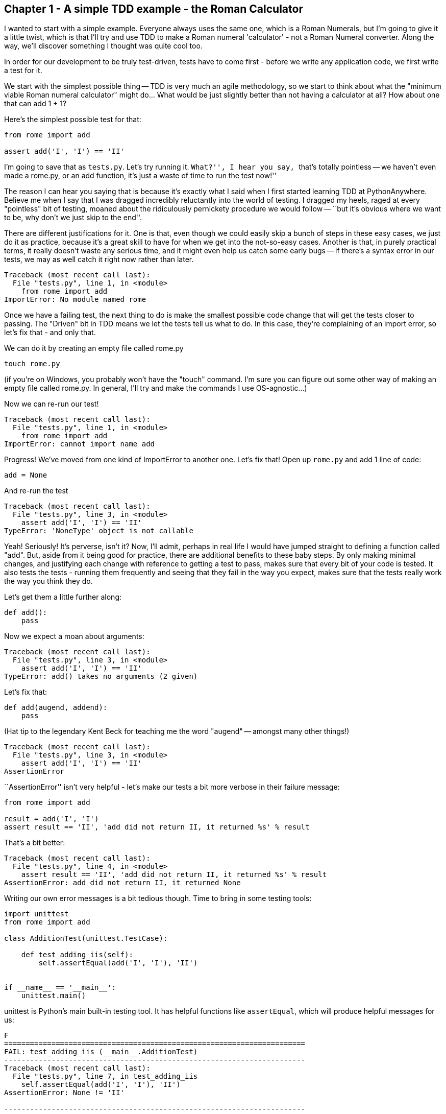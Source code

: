 Chapter 1 - A simple TDD example - the Roman Calculator
-------------------------------------------------------

I wanted to start with a simple example.  Everyone always uses the same one,
which is a Roman Numerals, but I'm going to give it a little twist, which is
that I'll try and use TDD to make a Roman numeral 'calculator' - not a Roman
Numeral converter.  Along the way, we'll discover something I thought was quite
cool too.

In order for our development to be truly test-driven, tests have to come first
- before we write any application code, we first write a test for it.  

We start with the simplest possible thing -- TDD is very much an agile
methodology, so we start to think about what the "minimum viable Roman numeral
calculator" might do... What would be just slightly better than not having a
calculator at all?  How about one that can add 1 + 1?

Here's the simplest possible test for that:

[source,python]
----
from rome import add

assert add('I', 'I') == 'II'
----

I'm going to save that as `tests.py`.  Let's try running it.  ``What?'', I hear
you say, ``that's totally pointless -- we haven't even made a rome.py, or an
add function, it's just a waste of time to run the test now!''

The reason I can hear you saying that is because it's exactly what I said when
I first started learning TDD at PythonAnywhere.  Believe me when I say that I
was dragged incredibly reluctantly into the world of testing. I dragged my
heels, raged at every "pointless" bit of testing, moaned about the ridiculously
pernickety procedure we would follow -- ``but it's obvious where we want to be,
why don't we just skip to the end''.  

There are different justifications for it.  One is that, even though we could
easily skip a bunch of steps in these easy cases, we just do it as practice,
because it's a great skill to have for when we get into the not-so-easy cases.
Another is that, in purely practical terms, it really doesn't waste any serious
time, and it might even help us catch some early bugs -- if there's a syntax
error in our tests, we may as well catch it right now rather than later.

[source,python]
----
Traceback (most recent call last):
  File "tests.py", line 1, in <module>
    from rome import add
ImportError: No module named rome
----


Once we have a failing test, the next thing to do is make the smallest possible
code change that will get the tests closer to passing. The "Driven" bit in TDD
means we let the tests tell us what to do.  In this case, they're complaining
of an import error, so let's fix that - and only that.

We can do it by creating an empty file called rome.py

----
touch rome.py
----

(if you're on Windows, you probably won't have the "touch" command.  I'm sure
you can figure out some other way of making an empty file called rome.py.  In
general, I'll try and make the commands I use OS-agnostic...)

Now we can re-run our test!

----
Traceback (most recent call last):
  File "tests.py", line 1, in <module>
    from rome import add
ImportError: cannot import name add
----

Progress!  We've moved from one kind of ImportError to another one.  Let's fix
that!  Open up `rome.py` and add 1 line of code:


[source,python]
----
add = None
----

And re-run the test

----
Traceback (most recent call last):
  File "tests.py", line 3, in <module>
    assert add('I', 'I') == 'II'
TypeError: 'NoneType' object is not callable
----

Yeah!  Seriously!  It's perverse, isn't it?  Now, I'll admit, perhaps in real
life I would have jumped straight to defining a function called "add".  But,
aside from it being good for practice, there are additional benefits to these
baby steps.  By only making minimal changes, and justifying each change with
reference to getting a test to pass, makes sure that every bit of your code is
tested. It also tests the tests - running them frequently and seeing that they
fail in the way you expect, makes sure that the tests really work the way you
think they do.

Let's get them a little further along:

[source,python]
----
def add():
    pass
----


Now we expect a moan about arguments:

----
Traceback (most recent call last):
  File "tests.py", line 3, in <module>
    assert add('I', 'I') == 'II'
TypeError: add() takes no arguments (2 given)
----

Let's fix that:

----
def add(augend, addend):
    pass
----


(Hat tip to the legendary Kent Beck for teaching me the word "augend" --
amongst many other things!)

----
Traceback (most recent call last):
  File "tests.py", line 3, in <module>
    assert add('I', 'I') == 'II'
AssertionError
----


``+AssertionError+'' isn't very helpful - let's make our tests a bit more verbose
in their failure message:

----
from rome import add

result = add('I', 'I')
assert result == 'II', 'add did not return II, it returned %s' % result
----


That's a bit better:

----
Traceback (most recent call last):
  File "tests.py", line 4, in <module>
    assert result == 'II', 'add did not return II, it returned %s' % result
AssertionError: add did not return II, it returned None
----

Writing our own error messages is a bit tedious though.  Time to bring in some
testing tools:

[source,python]
----
import unittest
from rome import add

class AdditionTest(unittest.TestCase):

    def test_adding_iis(self):
        self.assertEqual(add('I', 'I'), 'II')


if __name__ == '__main__':
    unittest.main()
----


unittest is Python's main built-in testing tool.  It has helpful functions like
`assertEqual`, which will produce helpful messages for us:

....
F
======================================================================
FAIL: test_adding_iis (__main__.AdditionTest)
----------------------------------------------------------------------
Traceback (most recent call last):
  File "tests.py", line 7, in test_adding_iis
    self.assertEqual(add('I', 'I'), 'II')
AssertionError: None != 'II'

----------------------------------------------------------------------
Ran 1 test in 0.001s

FAILED (failures=1)
....


Tests in unittest are structured as methods on classes - the rule is that any
method whose name starts with `test` will get run.  unittest.main() will run
all the tests in the current module, and print out any errors.

Now let's see what we can do to get these tests passing:


[source,python]
----
def add(augend, addend):
    return 'II'
----


Yep. By cheating and returning a hard-coded value, we are forced to write more tests.

[source,python]
----
def test_adding_iis(self):
    self.assertEqual(add('I', 'I'), 'II')
    self.assertEqual(add('I', 'II'), 'III')
----


....
F
======================================================================
FAIL: test_adding_iis (__main__.AdditionTest)
----------------------------------------------------------------------
Traceback (most recent call last):
  File "tests.py", line 8, in test_adding_iis
    self.assertEqual(add('I', 'II'), 'III')
AssertionError: 'II' != 'III'

----------------------------------------------------------------------
Ran 1 test in 0.001s

FAILED (failures=1)
....

Now we can have a better implementation of add:

[source,python]
----
def add(augend, addend):
    return augend + addend
----

....
.
----------------------------------------------------------------------
Ran 1 test in 0.000s

OK
....

Hooray!  a passing test.

<wrap-up>

